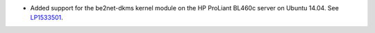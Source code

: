 * Added support for the be2net-dkms kernel module on the
  HP ProLiant BL460c server on Ubuntu 14.04. See
  `LP1533501 <https://bugs.launchpad.net/fuel/+bug/1533501>`_.
